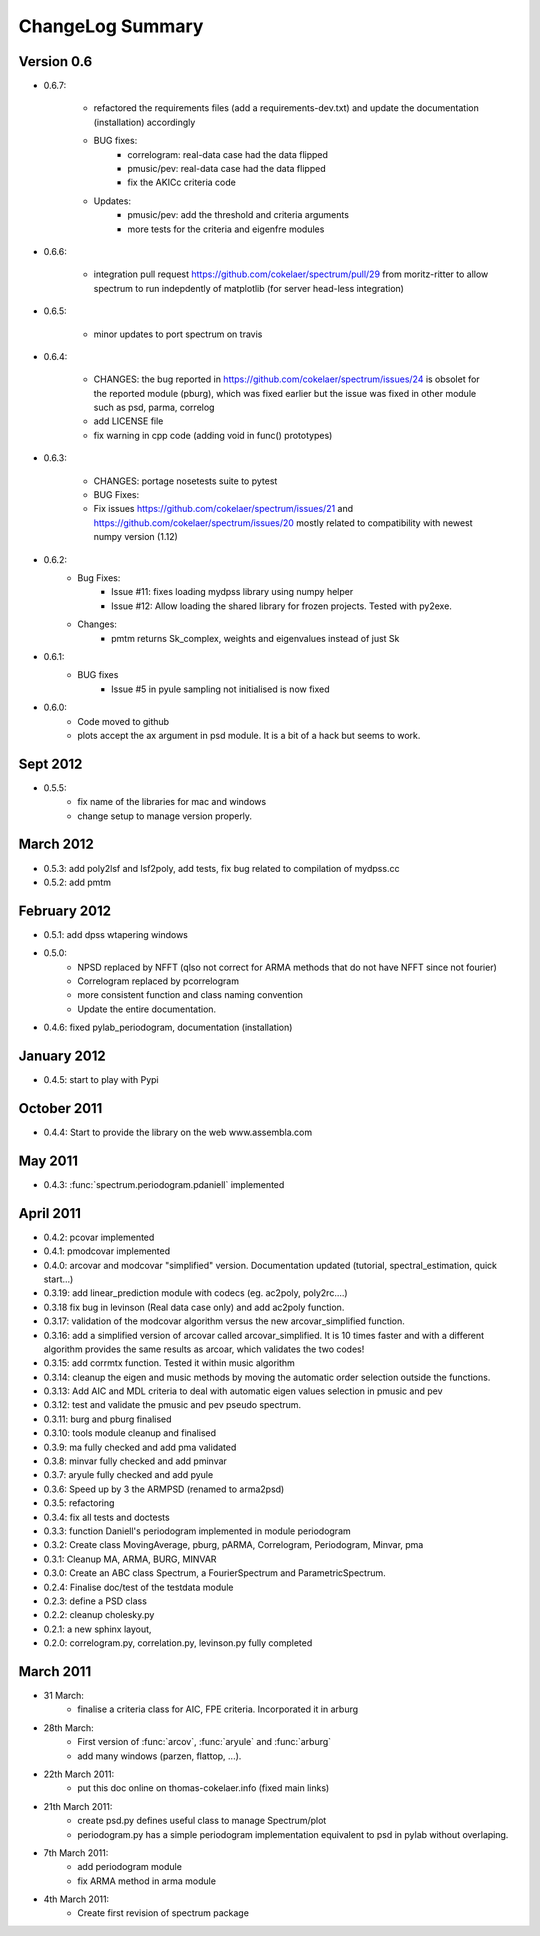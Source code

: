 ChangeLog Summary
===================

Version 0.6
---------------

* 0.6.7:

   * refactored the requirements files (add a requirements-dev.txt) and 
     update the documentation (installation)      accordingly
   * BUG fixes: 
       * correlogram: real-data case had the data flipped
       * pmusic/pev: real-data case had the data flipped
       * fix the AKICc criteria code
   * Updates:
       * pmusic/pev: add the threshold and criteria arguments
       * more tests for the criteria and eigenfre modules

* 0.6.6:

   * integration pull request https://github.com/cokelaer/spectrum/pull/29 from
     moritz-ritter to allow spectrum to run indepdently of matplotlib (for
     server head-less integration)

* 0.6.5:

    * minor updates to port spectrum on travis

* 0.6.4:

    * CHANGES: the bug reported in https://github.com/cokelaer/spectrum/issues/24 is
      obsolet for the reported module (pburg), which was fixed earlier but the issue
      was fixed in other module such as psd, parma, correlog
    * add LICENSE file
    * fix warning in cpp code (adding void in func() prototypes)

* 0.6.3:

    * CHANGES: portage nosetests suite to pytest
    * BUG Fixes:
    * Fix issues https://github.com/cokelaer/spectrum/issues/21 and 
      https://github.com/cokelaer/spectrum/issues/20 mostly related to
      compatibility with newest numpy version (1.12)

* 0.6.2:
    * Bug Fixes:
        * Issue #11: fixes loading mydpss library using numpy helper
        * Issue #12: Allow loading the shared library for frozen projects. Tested with py2exe.
    * Changes:
        * pmtm returns Sk_complex, weights and eigenvalues instead of just Sk

* 0.6.1:
    * BUG fixes
        * Issue #5 in pyule sampling not initialised is now fixed

* 0.6.0:
    * Code moved to github
    * plots accept the ax argument in psd module. It is a bit of a 
      hack but seems to work.

Sept 2012
----------
* 0.5.5: 
    * fix name of the libraries for mac and windows
    * change setup to manage version properly.


March 2012
--------------
* 0.5.3: add poly2lsf and lsf2poly, add tests, fix bug related to compilation of mydpss.cc
* 0.5.2: add pmtm

February 2012
--------------
* 0.5.1: add dpss wtapering windows
* 0.5.0: 
   * NPSD replaced by NFFT (qlso not correct for ARMA methods that do not have NFFT since not fourier)
   * Correlogram replaced by pcorrelogram 
   * more consistent function and class naming convention 
   * Update the entire documentation. 
* 0.4.6: fixed pylab_periodogram, documentation (installation)

January 2012
---------------

* 0.4.5: start to play with Pypi

October 2011
-----------------

* 0.4.4: Start to provide the library on the web www.assembla.com


May 2011
----------

* 0.4.3: :func:`spectrum.periodogram.pdaniell` implemented

April 2011
-----------

* 0.4.2: pcovar implemented
* 0.4.1: pmodcovar implemented
* 0.4.0: arcovar and modcovar "simplified" version. Documentation updated (tutorial, spectral_estimation, quick start...)
* 0.3.19: add linear_prediction module with codecs (eg. ac2poly, poly2rc....)
* 0.3.18 fix bug in levinson (Real data case only) and add ac2poly function.
* 0.3.17: validation of the modcovar algorithm versus the new arcovar_simplified function.
* 0.3.16: add a simplified version of arcovar called arcovar_simplified. It is 10 times faster and with a different algorithm provides the same results as arcoar, which validates the two codes!
* 0.3.15: add corrmtx function. Tested it within music algorithm
* 0.3.14: cleanup the eigen and music methods by moving the automatic order selection outside the functions.
* 0.3.13: Add AIC and MDL criteria to deal with automatic eigen values selection in pmusic and pev
* 0.3.12: test and validate the pmusic and pev pseudo spectrum.
* 0.3.11: burg and pburg  finalised
* 0.3.10: tools module cleanup and finalised
* 0.3.9:  ma fully checked and add pma validated
* 0.3.8:  minvar fully checked and add pminvar
* 0.3.7:  aryule fully checked and add pyule
* 0.3.6:  Speed up by 3 the ARMPSD (renamed to arma2psd)
* 0.3.5:  refactoring
* 0.3.4:  fix all tests and doctests
* 0.3.3:  function Daniell's periodogram implemented in module periodogram
* 0.3.2:  Create class MovingAverage, pburg, pARMA, Correlogram, Periodogram, Minvar, pma
* 0.3.1:  Cleanup MA, ARMA, BURG, MINVAR
* 0.3.0:  Create an ABC class Spectrum, a FourierSpectrum and ParametricSpectrum. 
* 0.2.4:  Finalise doc/test of the testdata module
* 0.2.3:  define a PSD class
* 0.2.2:  cleanup cholesky.py
* 0.2.1:  a new sphinx layout, 
* 0.2.0:  correlogram.py, correlation.py, levinson.py fully completed

March 2011
------------

* 31 March:
    - finalise a criteria class for AIC, FPE criteria. Incorporated it in arburg  

* 28th March:
    - First version of :func:`arcov`, :func:`aryule` and :func:`arburg` 
    - add many windows (parzen, flattop, ...).

* 22th March 2011:
    - put this doc online on thomas-cokelaer.info (fixed main links)

* 21th March 2011:
    - create psd.py defines useful class to manage Spectrum/plot
    - periodogram.py has a simple periodogram implementation equivalent to psd in pylab without overlaping. 

* 7th March 2011: 
    - add periodogram module
    - fix ARMA method in arma module
* 4th March 2011: 
    - Create first revision of spectrum package
